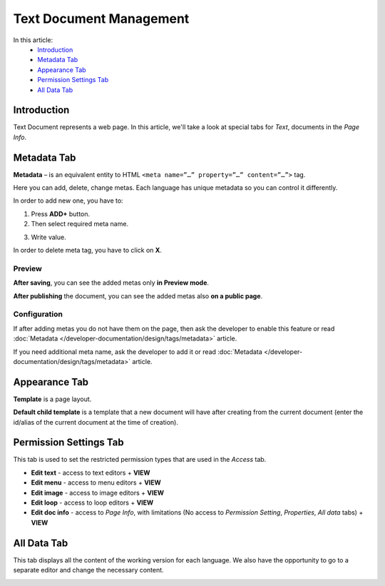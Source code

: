 Text Document Management
========================

In this article:
    - `Introduction`_
    - `Metadata Tab`_
    - `Appearance Tab`_
    - `Permission Settings Tab`_
    - `All Data Tab`_

------------
Introduction
------------

Text Document represents a web page.
In this article, we'll take a look at special tabs for *Text*, documents in the *Page Info*.

------------
Metadata Tab
------------

**Metadata** – is an equivalent entity to HTML ``<meta name=”…” property=”…” content=”…”>`` tag.

Here you can add, delete, change metas. Each language has unique metadata so you can control it differently.

.. image:: _static/metadata/metadata-tab.png

In order to add new one, you have to:

1. Press **ADD+** button.

2. Then select required meta name.

.. image:: _static/metadata/metas.png

3. Write value.

.. image:: _static/metadata/ready-meta.png

In order to delete meta tag, you have to click on **X**.

*******
Preview
*******

**After saving**, you can see the added metas only **in Preview mode**.

.. image:: _static/metadata/save-and-preview.png

**After publishing** the document, you can see the added metas also **on a public page**.

.. image:: _static/metadata/publish-and-public.png

*************
Configuration
*************

If after adding metas you do not have them on the page, then
ask the developer to enable this feature or read :doc:`Metadata </developer-documentation/design/tags/metadata>` article.

If you need additional meta name, ask the developer to add it or
read :doc:`Metadata </developer-documentation/design/tags/metadata>` article.

--------------
Appearance Tab
--------------

**Template** is a page layout.

**Default child template** is a template that a new document will have after creating from the current document
(enter the id/alias of the current document at the time of creation).

.. image:: _static/page-info-appearance.png

-----------------------
Permission Settings Tab
-----------------------

This tab is used to set the restricted permission types that are used in the *Access* tab.

.. image:: _static/page-info-permission-settings.png

* **Edit text** - access to text editors + **VIEW**
* **Edit menu** - access to menu editors + **VIEW**
* **Edit image** - access to image editors + **VIEW**
* **Edit loop** - access to loop editors + **VIEW**
* **Edit doc info** - access to *Page Info*, with limitations (No access to *Permission Setting*, *Properties*, *All data* tabs) + **VIEW**

.. seealso:: Read more about access control :doc:`here </user-documentation/access-control>`

------------
All Data Tab
------------

This tab displays all the content of the working version for each language.
We also have the opportunity to go to a separate editor and change the necessary content.

.. image:: _static/page-info-all-data.png
